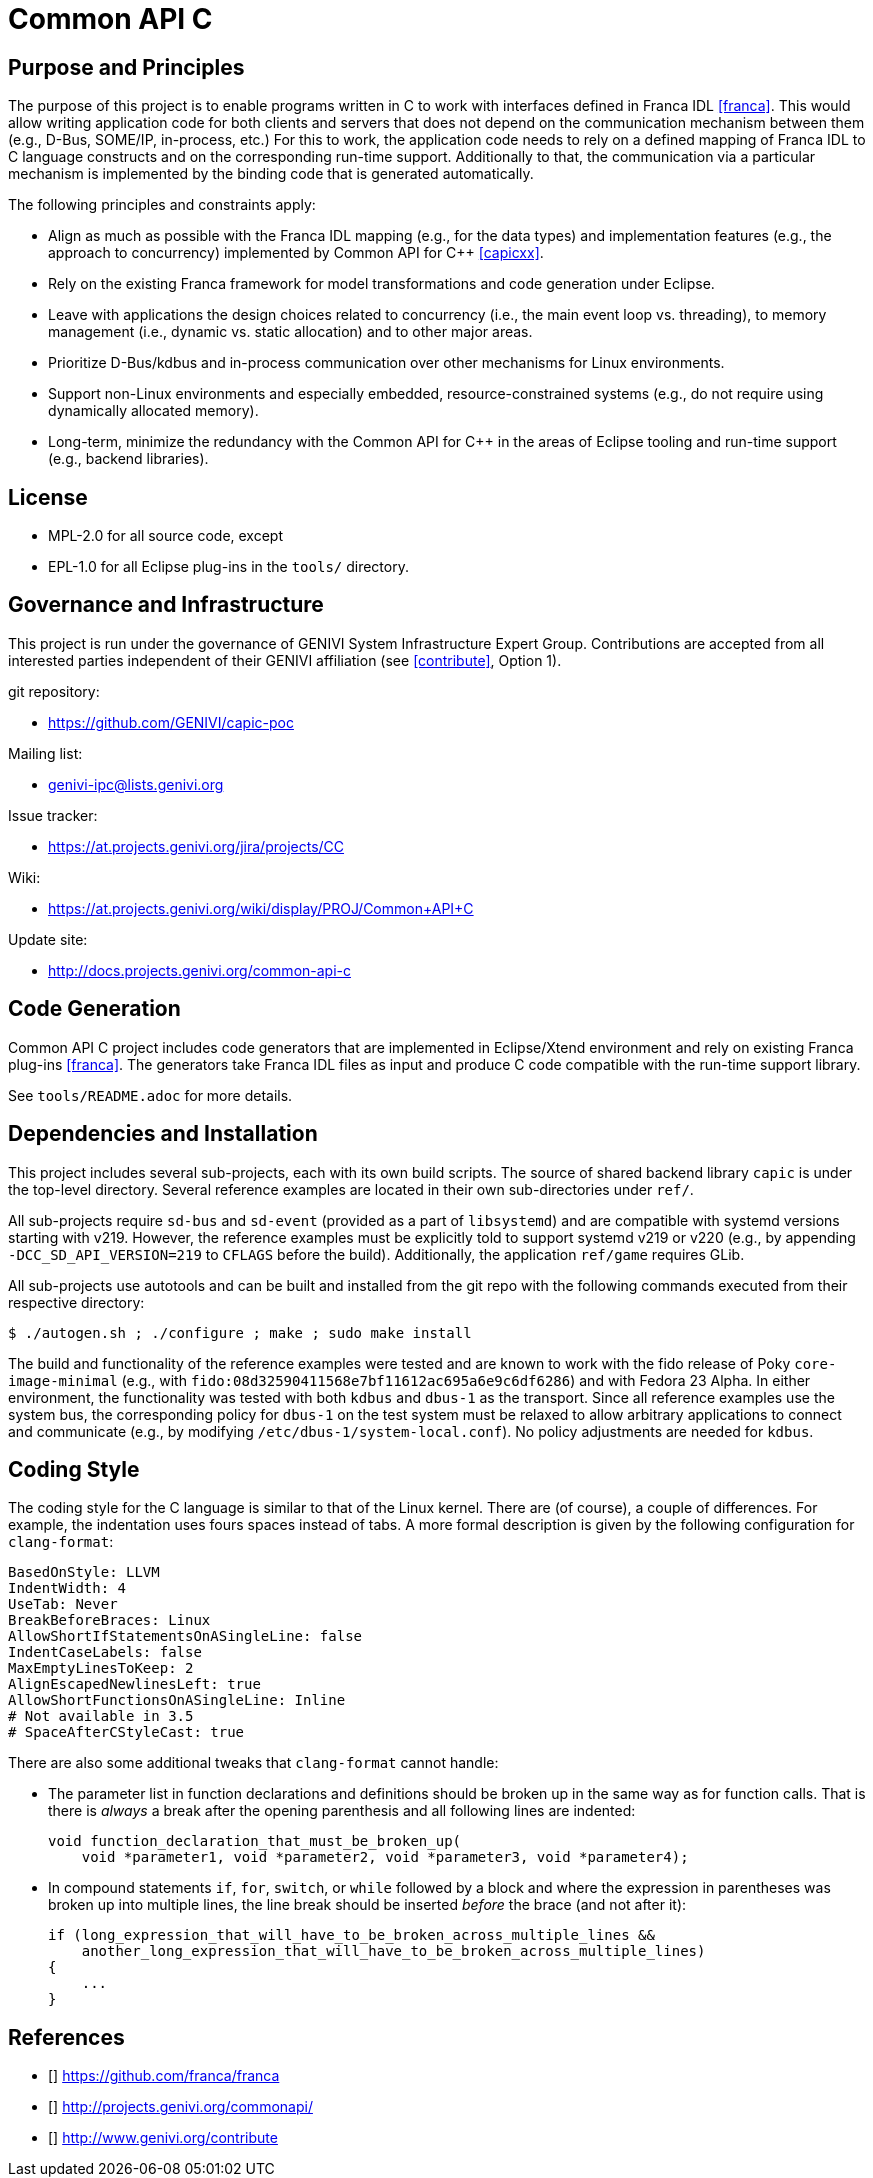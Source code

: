 Common API C
============

Purpose and Principles
----------------------
The purpose of this project is to enable programs written in C to work with interfaces defined in Franca IDL <<franca>>.  This would allow writing application code for both clients and servers that does not depend on the communication mechanism between them (e.g., D-Bus, SOME/IP, in-process, etc.)  For this to work, the application code needs to rely on a defined mapping of Franca IDL to C language constructs and on the corresponding run-time support.  Additionally to that, the communication via a particular mechanism is implemented by the binding code that is generated automatically.

The following principles and constraints apply:

* Align as much as possible with the Franca IDL mapping (e.g., for the data types) and implementation features (e.g., the approach to concurrency) implemented by Common API for C++ <<capicxx>>.
* Rely on the existing Franca framework for model transformations and code generation under Eclipse.
* Leave with applications the design choices related to concurrency (i.e., the main event loop vs. threading), to memory management (i.e., dynamic vs. static allocation) and to other major areas.
* Prioritize D-Bus/kdbus and in-process communication over other mechanisms for Linux environments.
* Support non-Linux environments and especially embedded, resource-constrained systems (e.g., do not require using dynamically allocated memory).
* Long-term, minimize the redundancy with the Common API for C++ in the areas of Eclipse tooling and run-time support (e.g., backend libraries).


License
-------
* MPL-2.0 for all source code, except
* EPL-1.0 for all Eclipse plug-ins in the `tools/` directory.


Governance and Infrastructure
-----------------------------
This project is run under the governance of GENIVI System Infrastructure Expert Group.  Contributions are accepted from all interested parties independent of their GENIVI affiliation (see <<contribute>>, Option 1).

git repository:

* https://github.com/GENIVI/capic-poc

Mailing list:

* genivi-ipc@lists.genivi.org

Issue tracker:

* https://at.projects.genivi.org/jira/projects/CC

Wiki:

* https://at.projects.genivi.org/wiki/display/PROJ/Common+API+C

Update site:

* http://docs.projects.genivi.org/common-api-c


Code Generation
---------------
Common API C project includes code generators that are implemented in Eclipse/Xtend environment and rely on existing Franca plug-ins <<franca>>.  The generators take Franca IDL files as input and produce C code compatible with the run-time support library.

See `tools/README.adoc` for more details.


Dependencies and Installation
-----------------------------
This project includes several sub-projects, each with its own build scripts.  The source of shared backend library `capic` is under the top-level directory.  Several reference examples are located in their own sub-directories under `ref/`.

All sub-projects require `sd-bus` and `sd-event` (provided as a part of `libsystemd`) and are compatible with systemd versions starting with v219.  However, the reference examples must be explicitly told to support systemd v219 or v220 (e.g., by appending `-DCC_SD_API_VERSION=219` to `CFLAGS` before the build).  Additionally, the application `ref/game` requires GLib.

All sub-projects use autotools and can be built and installed from the git repo with the following commands executed from their respective directory:

----
$ ./autogen.sh ; ./configure ; make ; sudo make install
----

The build and functionality of the reference examples were tested and are known to work with the fido release of Poky `core-image-minimal` (e.g., with `fido:08d32590411568e7bf11612ac695a6e9c6df6286`) and with Fedora 23 Alpha.  In either environment, the functionality was tested with both `kdbus` and `dbus-1` as the transport.  Since all reference examples use the system bus, the corresponding policy for `dbus-1` on the test system must be relaxed to allow arbitrary applications to connect and communicate (e.g., by modifying `/etc/dbus-1/system-local.conf`).  No policy adjustments are needed for `kdbus`.


Coding Style
------------
The coding style for the C language is similar to that of the Linux kernel.  There are (of course), a couple of differences.  For example, the indentation uses fours spaces instead of tabs.  A more formal description is given by the following configuration for `clang-format`:

----
BasedOnStyle: LLVM
IndentWidth: 4
UseTab: Never
BreakBeforeBraces: Linux
AllowShortIfStatementsOnASingleLine: false
IndentCaseLabels: false
MaxEmptyLinesToKeep: 2
AlignEscapedNewlinesLeft: true
AllowShortFunctionsOnASingleLine: Inline
# Not available in 3.5
# SpaceAfterCStyleCast: true
----

There are also some additional tweaks that `clang-format` cannot handle:

* The parameter list in function declarations and definitions should be broken up in the same way as for function calls.  That is there is _always_ a break after the opening parenthesis and all following lines are indented:
+
----
void function_declaration_that_must_be_broken_up(
    void *parameter1, void *parameter2, void *parameter3, void *parameter4);
----

* In compound statements `if`, `for`, `switch`, or `while` followed by a block and where the expression in parentheses was broken up into multiple lines, the line break should be inserted _before_ the brace (and not after it):
+
----
if (long_expression_that_will_have_to_be_broken_across_multiple_lines &&
    another_long_expression_that_will_have_to_be_broken_across_multiple_lines)
{
    ...
}
----


References
----------
* [[[franca]]] https://github.com/franca/franca
* [[[capicxx]]] http://projects.genivi.org/commonapi/
* [[[contribute]]] http://www.genivi.org/contribute
